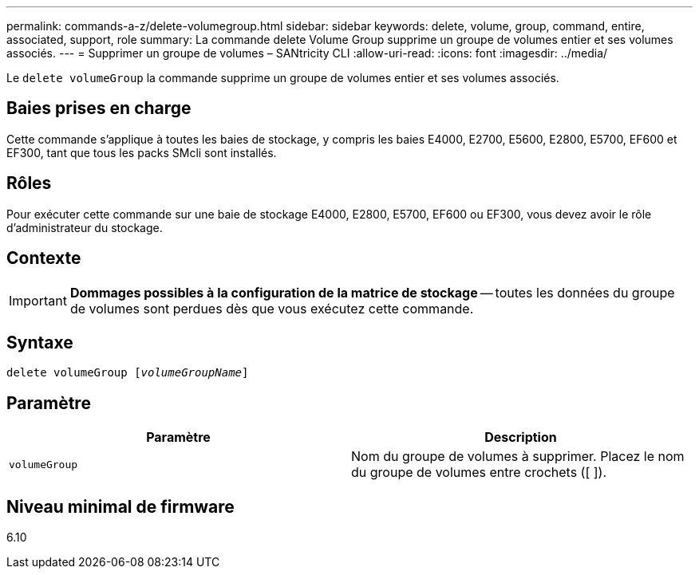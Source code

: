 ---
permalink: commands-a-z/delete-volumegroup.html 
sidebar: sidebar 
keywords: delete, volume, group, command, entire, associated, support, role 
summary: La commande delete Volume Group supprime un groupe de volumes entier et ses volumes associés. 
---
= Supprimer un groupe de volumes – SANtricity CLI
:allow-uri-read: 
:icons: font
:imagesdir: ../media/


[role="lead"]
Le `delete volumeGroup` la commande supprime un groupe de volumes entier et ses volumes associés.



== Baies prises en charge

Cette commande s'applique à toutes les baies de stockage, y compris les baies E4000, E2700, E5600, E2800, E5700, EF600 et EF300, tant que tous les packs SMcli sont installés.



== Rôles

Pour exécuter cette commande sur une baie de stockage E4000, E2800, E5700, EF600 ou EF300, vous devez avoir le rôle d'administrateur du stockage.



== Contexte

[IMPORTANT]
====
*Dommages possibles à la configuration de la matrice de stockage* -- toutes les données du groupe de volumes sont perdues dès que vous exécutez cette commande.

====


== Syntaxe

[source, cli, subs="+macros"]
----
pass:quotes[delete volumeGroup [_volumeGroupName_]]
----


== Paramètre

[cols="2*"]
|===
| Paramètre | Description 


 a| 
`volumeGroup`
 a| 
Nom du groupe de volumes à supprimer. Placez le nom du groupe de volumes entre crochets ([ ]).

|===


== Niveau minimal de firmware

6.10
